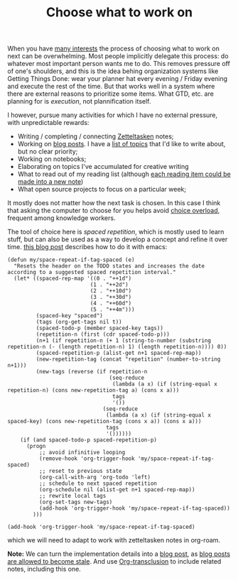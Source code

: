 :PROPERTIES:
:ID:       9debe0fb-a3e2-4017-a9af-72d90f54ab89
:END:
#+TITLE: Choose what to work on
#+CREATED: [2022-04-06 Wed 08:52]
#+LAST_MODIFIED: [2022-04-06 Wed 09:17]

When you have [[id:9980ae28-68d4-4e29-9248-d661ccd85ab8][many interests]] the process of choosing what to work on next can be overwhelming. Most people implicitly delegate this process: do whatever most important person wants me to do. This removes pressure off of one's shoulders, and this is the idea behing organization systems like Getting Things Done: wear your planner hat every evening / Friday evening and execute the rest of the time. But that works well in a system where there are external reasons to prioritize some items. What GTD, etc. are planning for is /execution/, not plannification itself.

I however, pursue many activities for which I have no external pressure, with unpredictable rewards:
- Writing / completing / connecting [[id:949cbc09-832b-40da-b5b6-771a880f7be3][Zetteltasken]] notes;
- Working on [[file:blog/index.org][blog posts]]. I have a [[id:c459d931-433c-4dfe-a21d-01f271431441][list of topics]] that I'd like to write about, but no clear priority;
- Working on notebooks;
- Elaborating on topics I've accumulated for creative writing
- What to read out of my reading list (although [[id:52c3a31f-0fff-49cd-a2bb-244bf0f6d040][each reading item could be made into a new note]])
- What open source projects to focus on a particular week;

It mostly does not matter how the next task is chosen. In this case I think that asking the computer to choose for you helps avoid [[https://en.wikipedia.org/wiki/Overchoice][choice overload]], frequent among knowledge workers.

The tool of choice here is /spaced repetition/, which is mostly used to learn stuff, but can also be used as a way to develop a concept and refine it over time. [[https://ag91.github.io/blog/2020/09/04/the-poor-org-user-spaced-repetition/][this blog post]] describes how to do it with emacs:

#+begin_src elisp
(defun my/space-repeat-if-tag-spaced (e)
  "Resets the header on the TODO states and increases the date
according to a suggested spaced repetition interval."
  (let* ((spaced-rep-map '((0 . "++1d")
                          (1 . "++2d")
                          (2 . "++10d")
                          (3 . "++30d")
                          (4 . "++60d")
                          (5 . "++4m")))
         (spaced-key "spaced")
         (tags (org-get-tags nil t))
         (spaced-todo-p (member spaced-key tags))
         (repetition-n (first (cdr spaced-todo-p)))
         (n+1 (if repetition-n (+ 1 (string-to-number (substring repetition-n (- (length repetition-n) 1) (length repetition-n)))) 0))
         (spaced-repetition-p (alist-get n+1 spaced-rep-map))
         (new-repetition-tag (concat "repetition" (number-to-string n+1)))
         (new-tags (reverse (if repetition-n
                                (seq-reduce
                                 (lambda (a x) (if (string-equal x repetition-n) (cons new-repetition-tag a) (cons x a)))
                                 tags
                                 '())
                              (seq-reduce
                               (lambda (a x) (if (string-equal x spaced-key) (cons new-repetition-tag (cons x a)) (cons x a)))
                               tags
                               '())))))
    (if (and spaced-todo-p spaced-repetition-p)
      (progn
          ;; avoid infinitive looping
          (remove-hook 'org-trigger-hook 'my/space-repeat-if-tag-spaced)
          ;; reset to previous state
          (org-call-with-arg 'org-todo 'left)
          ;; schedule to next spaced repetition
          (org-schedule nil (alist-get n+1 spaced-rep-map))
          ;; rewrite local tags
          (org-set-tags new-tags)
          (add-hook 'org-trigger-hook 'my/space-repeat-if-tag-spaced))
        )))

(add-hook 'org-trigger-hook 'my/space-repeat-if-tag-spaced)
#+end_src

which we will need to adapt to work with zetteltasken notes in org-roam.

*Note:* We can turn the implementation details into a [[file:blog/index.org][blog post]], as [[id:4d227966-7567-4261-a90d-ce0b27b18615][blog posts are allowed to become stale]]. And use [[https://github.com/nobiot/org-transclusion][Org-transclusion]] to include related notes, including this one.
